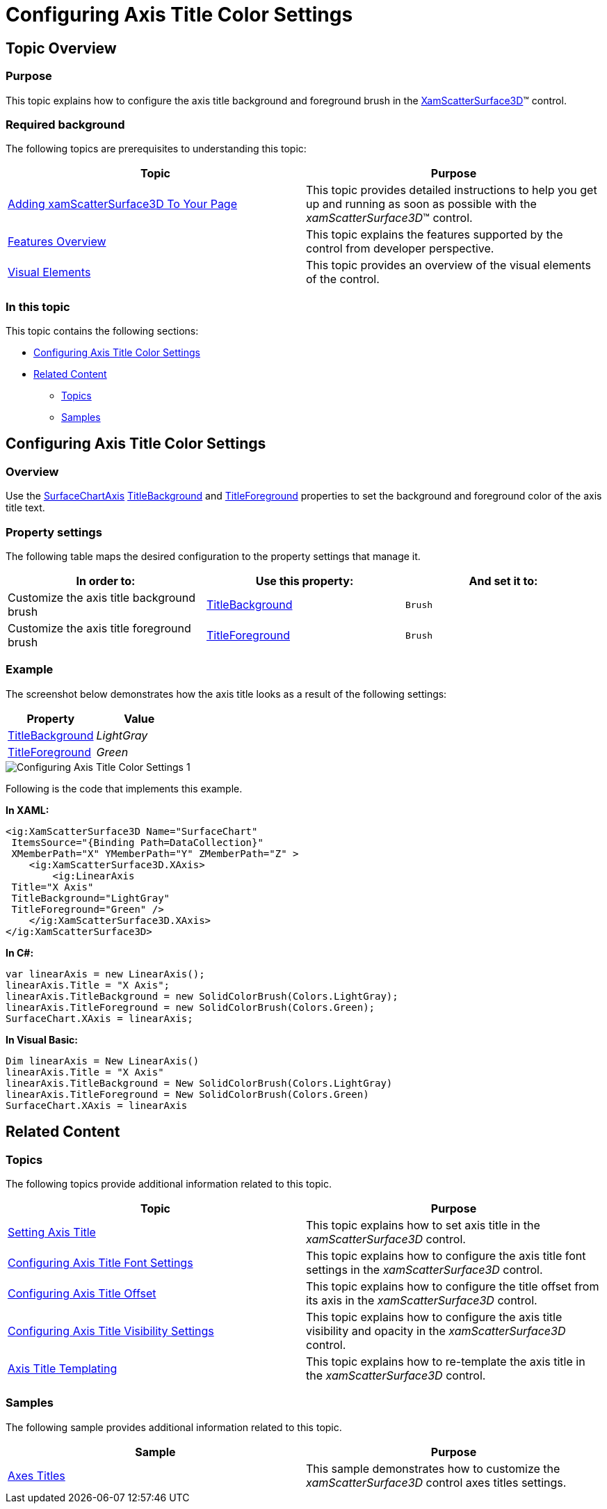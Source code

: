 ﻿////

|metadata|
{
    "name": "surfacechart-configuring-axis-title-color-settings",
    "controlName": ["{SurfaceChartName}"],
    "tags": [],
    "guid": "9ac4f399-28e7-4bc2-971f-813aeea4b735",  
    "buildFlags": ["wpf"],
    "createdOn": "2016-03-01T19:56:19.7083462Z"
}
|metadata|
////

= Configuring Axis Title Color Settings

== Topic Overview

=== Purpose

This topic explains how to configure the axis title background and foreground brush in the link:{SurfaceChartLink}.xamscattersurface3d_members.html[XamScatterSurface3D]™ control.

=== Required background

The following topics are prerequisites to understanding this topic:

[options="header", cols="a,a"]
|====
|Topic|Purpose

| link:surfacechart-getting-started-with-surfacechart.html[Adding xamScatterSurface3D To Your Page]
|This topic provides detailed instructions to help you get up and running as soon as possible with the _xamScatterSurface3D_™ control.

| link:surfacechart-features-overview.html[Features Overview]
|This topic explains the features supported by the control from developer perspective.

| link:surfacechart-visual-elements.html[Visual Elements]
|This topic provides an overview of the visual elements of the control.

|====

=== In this topic

This topic contains the following sections:

* <<_Ref443325723, Configuring Axis Title Color Settings >>
* <<_Ref443400916, Related Content >>

** <<_Ref443400920,Topics>>
** <<_Ref443400924,Samples>>

[[_Ref443325723]]
== Configuring Axis Title Color Settings

=== Overview

Use the link:{SurfaceChartLink}.surfacechartaxis.html[SurfaceChartAxis] link:{SurfaceChartLink}.surfacechartaxis~titlebackground.html[TitleBackground] and link:{SurfaceChartLink}.surfacechartaxis~titleforeground.html[TitleForeground] properties to set the background and foreground color of the axis title text.

=== Property settings

The following table maps the desired configuration to the property settings that manage it.

[options="header", cols="a,a,a"]
|====
|In order to:|Use this property:|And set it to:

|Customize the axis title background brush
| link:{SurfaceChartLink}.surfacechartaxis~titlebackground.html[TitleBackground]
|`Brush`

|Customize the axis title foreground brush
| link:{SurfaceChartLink}.surfacechartaxis~titleforeground.html[TitleForeground]
|`Brush`

|====

=== Example

The screenshot below demonstrates how the axis title looks as a result of the following settings:

[options="header", cols="a,a"]
|====
|Property|Value

| link:{SurfaceChartLink}.surfacechartaxis~titlebackground.html[TitleBackground]
| _LightGray_ 

| link:{SurfaceChartLink}.surfacechartaxis~titleforeground.html[TitleForeground]
| _Green_ 

|====

image::images/Configuring_Axis_Title_Color_Settings_1.png[]

Following is the code that implements this example.

*In XAML:*

[source,xaml]
----
<ig:XamScatterSurface3D Name="SurfaceChart" 
 ItemsSource="{Binding Path=DataCollection}" 
 XMemberPath="X" YMemberPath="Y" ZMemberPath="Z" >
    <ig:XamScatterSurface3D.XAxis>
        <ig:LinearAxis 
 Title="X Axis" 
 TitleBackground="LightGray" 
 TitleForeground="Green" />
    </ig:XamScatterSurface3D.XAxis>
</ig:XamScatterSurface3D>
----

*In C#:*

[source,csharp]
----
var linearAxis = new LinearAxis();
linearAxis.Title = "X Axis";
linearAxis.TitleBackground = new SolidColorBrush(Colors.LightGray);
linearAxis.TitleForeground = new SolidColorBrush(Colors.Green);
SurfaceChart.XAxis = linearAxis;
----

*In Visual Basic:*

[source,vb]
----
Dim linearAxis = New LinearAxis()
linearAxis.Title = "X Axis"
linearAxis.TitleBackground = New SolidColorBrush(Colors.LightGray)
linearAxis.TitleForeground = New SolidColorBrush(Colors.Green)
SurfaceChart.XAxis = linearAxis
----

[[_Ref443400916]]
== Related Content

[[_Ref443400920]]

=== Topics

The following topics provide additional information related to this topic.

[options="header", cols="a,a"]
|====
|Topic|Purpose

| link:surfacechart-setting-axis-title.html[Setting Axis Title]
|This topic explains how to set axis title in the _xamScatterSurface3D_ control.

| link:surfacechart-configuring-axis-title-font-settings.html[Configuring Axis Title Font Settings]
|This topic explains how to configure the axis title font settings in the _xamScatterSurface3D_ control.

| link:surfacechart-configuring-axis-title-offset.html[Configuring Axis Title Offset]
|This topic explains how to configure the title offset from its axis in the _xamScatterSurface3D_ control.

| link:surfacechart-configuring-axis-title-visibility-settings.html[Configuring Axis Title Visibility Settings]
|This topic explains how to configure the axis title visibility and opacity in the _xamScatterSurface3D_ control.

| link:surfacechart-axis-title-templating.html[Axis Title Templating]
|This topic explains how to re-template the axis title in the _xamScatterSurface3D_ control.

|====

[[_Ref443400924]]

=== Samples

The following sample provides additional information related to this topic.

[options="header", cols="a,a"]
|====
|Sample|Purpose

| link:{SamplesURL}/surface-chart/axes-titles-sample[Axes Titles]
|This sample demonstrates how to customize the _xamScatterSurface3D_ control axes titles settings.

|====